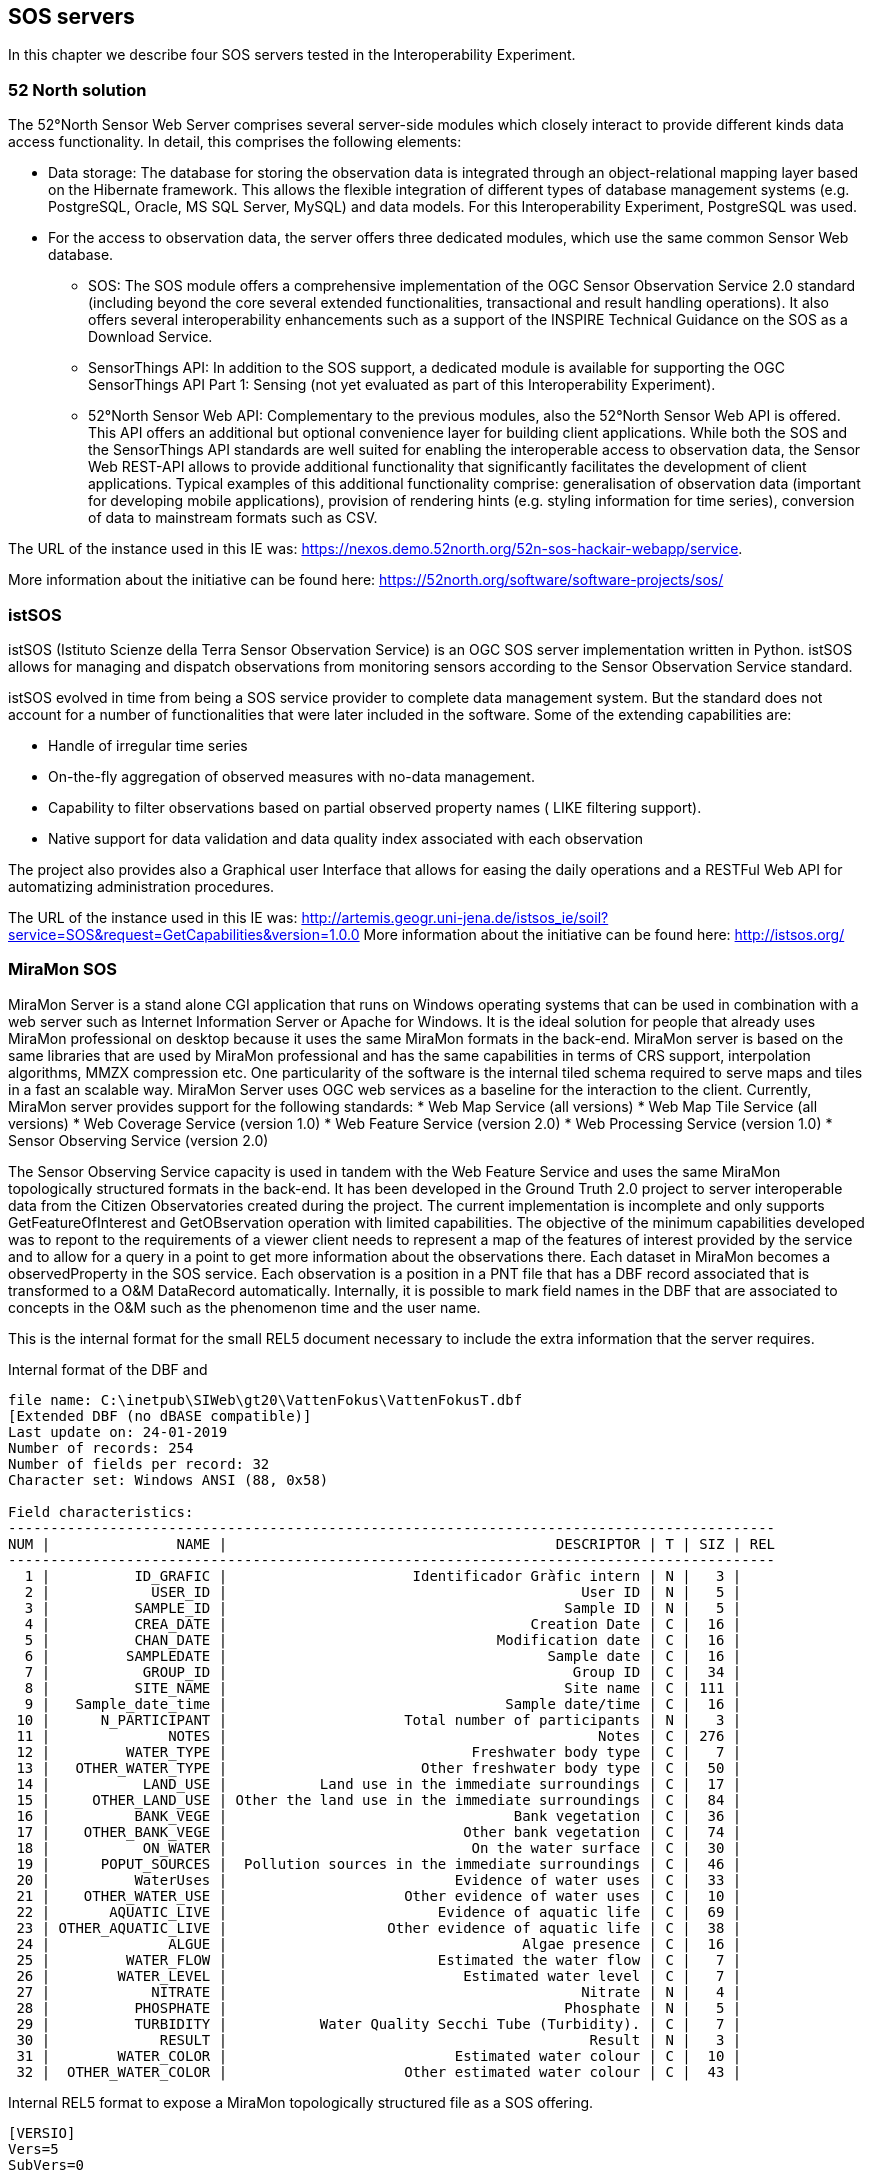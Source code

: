 [[SOS_Server]]
== SOS servers
In this chapter we describe four SOS servers tested in the Interoperability Experiment.

=== 52 North solution
The 52°North Sensor Web Server comprises several server-side modules which closely interact to provide different kinds data access functionality. In detail, this comprises the following elements:

* Data storage: The database for storing the observation data is integrated through an object-relational mapping layer based on the Hibernate framework. This allows the flexible integration of different types of database management systems (e.g. PostgreSQL, Oracle, MS SQL Server, MySQL) and data models. For this Interoperability Experiment, PostgreSQL was used.
* For the access to observation data, the server offers three dedicated modules, which use the same common Sensor Web database.
** SOS: The SOS module offers a comprehensive implementation of the OGC Sensor Observation Service 2.0 standard (including beyond the core several extended functionalities, transactional and result handling operations). It also offers several interoperability enhancements such as a support of the INSPIRE Technical Guidance on the SOS as a Download Service.
** SensorThings API: In addition to the SOS support, a dedicated module is available for supporting the OGC SensorThings API Part 1: Sensing (not yet evaluated as part of this Interoperability Experiment).
** 52°North Sensor Web API: Complementary to the previous modules, also the 52°North Sensor Web API is offered. This API offers an additional but optional convenience layer for building client applications. While both the SOS and the SensorThings API standards are well suited for enabling the interoperable access to observation data, the Sensor Web REST-API allows to provide additional functionality that significantly facilitates the development of client applications. Typical examples of this additional functionality comprise: generalisation of observation data (important for developing mobile applications), provision of rendering hints (e.g. styling information for time series), conversion of data to mainstream formats such as CSV.

The URL of the instance used in this IE was: https://nexos.demo.52north.org/52n-sos-hackair-webapp/service.

More information about the initiative can be found here: https://52north.org/software/software-projects/sos/

=== istSOS
istSOS (Istituto Scienze della Terra Sensor Observation Service) is an OGC SOS server implementation written in Python. istSOS allows for managing and dispatch observations from monitoring sensors according to the Sensor Observation Service standard.

istSOS evolved in time from being a SOS service provider to complete data management system. But the standard does not account for a number of functionalities that were later included in the software. Some of the extending capabilities are:

* Handle of irregular time series
* On-the-fly aggregation of observed measures with no-data management.
* Capability to filter observations based on partial observed property names ( LIKE filtering support).
* Native support for data validation and data quality index associated with each observation

The project also provides also a Graphical user Interface that allows for easing the daily operations and a RESTFul Web API for automatizing administration procedures.

The URL of the instance used in this IE was: http://artemis.geogr.uni-jena.de/istsos_ie/soil?service=SOS&request=GetCapabilities&version=1.0.0
More information about the initiative can be found here: http://istsos.org/

=== MiraMon SOS
MiraMon Server is a stand alone CGI application that runs on Windows operating systems that can be used in combination with a web server such as Internet Information Server or Apache for Windows. It is the ideal solution for people that already uses MiraMon professional on desktop because it uses the same MiraMon formats in the back-end. MiraMon server is based on the same libraries that are used by MiraMon professional and has the same capabilities in terms of CRS support, interpolation algorithms, MMZX compression etc. One particularity of the software is the internal tiled schema required to serve maps and tiles in a fast an scalable way. MiraMon Server uses OGC web services as a baseline for the interaction to the client. Currently, MiraMon server provides support for the following standards:
* Web Map Service (all versions)
* Web Map Tile Service (all versions)
* Web Coverage Service (version 1.0)
* Web Feature Service (version 2.0)
* Web Processing Service (version 1.0)
* Sensor Observing Service (version 2.0)

The Sensor Observing Service capacity is used in tandem with the Web Feature Service and uses the same MiraMon topologically structured formats in the back-end. It has been developed in the Ground Truth 2.0 project to server interoperable data from the Citizen Observatories created during the project. The current implementation is incomplete and only supports GetFeatureOfInterest and GetOBservation operation with limited capabilities. The objective of the minimum capabilities developed was to repont to the requirements of a viewer client needs to represent a map of the features of interest provided by the service and to allow for a query in a point to get more information about the observations there. Each dataset in MiraMon becomes a observedProperty in the SOS service. Each observation is a position in a PNT file that has a DBF record associated that is transformed to a O&M DataRecord automatically. Internally, it is possible to mark field names in the DBF that are associated to concepts in the O&M such as the phenomenon time and the user name.

This is the internal format for the small REL5 document necessary to include the extra information that the server requires.

.Internal format of the DBF and
....
file name: C:\inetpub\SIWeb\gt20\VattenFokus\VattenFokusT.dbf
[Extended DBF (no dBASE compatible)]
Last update on: 24-01-2019
Number of records: 254
Number of fields per record: 32
Character set: Windows ANSI (88, 0x58)

Field characteristics:
-------------------------------------------------------------------------------------------
NUM |               NAME |                                       DESCRIPTOR | T | SIZ | REL
-------------------------------------------------------------------------------------------
  1 |          ID_GRAFIC |                      Identificador Gràfic intern | N |   3 |
  2 |            USER_ID |                                          User ID | N |   5 |
  3 |          SAMPLE_ID |                                        Sample ID | N |   5 |
  4 |          CREA_DATE |                                    Creation Date | C |  16 |
  5 |          CHAN_DATE |                                Modification date | C |  16 |
  6 |         SAMPLEDATE |                                      Sample date | C |  16 |
  7 |           GROUP_ID |                                         Group ID | C |  34 |
  8 |          SITE_NAME |                                        Site name | C | 111 |
  9 |   Sample_date_time |                                 Sample date/time | C |  16 |
 10 |      N_PARTICIPANT |                     Total number of participants | N |   3 |
 11 |              NOTES |                                            Notes | C | 276 |
 12 |         WATER_TYPE |                             Freshwater body type | C |   7 |
 13 |   OTHER_WATER_TYPE |                       Other freshwater body type | C |  50 |
 14 |           LAND_USE |           Land use in the immediate surroundings | C |  17 |
 15 |     OTHER_LAND_USE | Other the land use in the immediate surroundings | C |  84 |
 16 |          BANK_VEGE |                                  Bank vegetation | C |  36 |
 17 |    OTHER_BANK_VEGE |                            Other bank vegetation | C |  74 |
 18 |           ON_WATER |                             On the water surface | C |  30 |
 19 |      POPUT_SOURCES |  Pollution sources in the immediate surroundings | C |  46 |
 20 |          WaterUses |                           Evidence of water uses | C |  33 |
 21 |    OTHER_WATER_USE |                     Other evidence of water uses | C |  10 |
 22 |       AQUATIC_LIVE |                         Evidence of aquatic life | C |  69 |
 23 | OTHER_AQUATIC_LIVE |                   Other evidence of aquatic life | C |  38 |
 24 |              ALGUE |                                   Algae presence | C |  16 |
 25 |         WATER_FLOW |                         Estimated the water flow | C |   7 |
 26 |        WATER_LEVEL |                            Estimated water level | C |   7 |
 27 |            NITRATE |                                          Nitrate | N |   4 |
 28 |          PHOSPHATE |                                        Phosphate | N |   5 |
 29 |          TURBIDITY |           Water Quality Secchi Tube (Turbidity). | C |   7 |
 30 |             RESULT |                                           Result | N |   3 |
 31 |        WATER_COLOR |                           Estimated water colour | C |  10 |
 32 |  OTHER_WATER_COLOR |                     Other estimated water colour | C |  43 |
....

.Internal REL5 format to expose a MiraMon topologically structured file as a SOS offering.
[source,ini]
----
[VERSIO]
Vers=5
SubVers=0

[GetObservation]
GetObsservation_Vers=5
GetOBservation_SubVers=0
Fitxer=MeetMeeMechelenT.rel
CampDataHoraFenomen=time_last
CampNomSensor=street_nam
----

Final representation as XML O&M of the same structure:
[source,xml]
----
<?xml version="1.0" encoding="ISO-8859-1"?>
<sos:GetObservationResponse xmlns:sos="http://www.opengis.net/sos/2.0" xmlns:xsi="http://www.w3.org/2001/XMLSchema-instance" xmlns:xlink="http://www.w3.org/1999/xlink" xmlns:om="http://www.opengis.net/om/2.0" xmlns:gml="http://www.opengis.net/gml/3.2" xmlns:swe="http://www.opengis.net/swe/2.0">
	<sos:observationData>
		<om:OM_Observation gml:id="vatten-fokus_2_1">
			<om:type xlink:href="http://www.opengis.net/def/observationType/OGC-OM/2.0/OM_ComplexObservation"/>
			<om:procedure xlink:href="http://www.opengis.uab.cat/vatten-fokus/procedure/22655"/>
			<om:observedProperty xlink:href="http://www.opengis.uab.cat/vatten-fokus/observedProperty"/>
			<om:featureOfInterest xlink:href="http://www.opengis.uab.cat/vatten-fokus/featureOfInterest/2"/>
			<om:result xsi:type="swe:DataRecordPropertyType">
				<swe:DataRecord>
					<swe:field name="SAMPLE_ID">
						<swe:Quantity definition="http://www.opengis.uab.cat/vatten-fokus/variable/SAMPLE_ID">
							<swe:uom/>
							<swe:value>45821</swe:value>
						</swe:Quantity>
					</swe:field>
					<swe:field name="CREA_DATE">
						<swe:Text definition="http://www.opengis.uab.cat/vatten-fokus/field/Creation_Date">
							<swe:value>07/12/2018 17:23</swe:value>
						</swe:Text>
					</swe:field>
					<swe:field name="CHAN_DATE">
						<swe:Text definition="http://www.opengis.uab.cat/vatten-fokus/field/Modification_date">
							<swe:value>07/12/2018 17:23</swe:value>
						</swe:Text>
					</swe:field>
					<swe:field name="SAMPLEDATE">
						<swe:Text definition="http://www.opengis.uab.cat/vatten-fokus/field/Sample_date">
							<swe:value>07/12/2018 15:00</swe:value>
						</swe:Text>
					</swe:field>
					<swe:field name="GROUP_ID">
						<swe:Text definition="http://www.opengis.uab.cat/vatten-fokus/field/Group_ID">
							<swe:value>Dunkern, Group ID: 38438</swe:value>
						</swe:Text>
					</swe:field>
					<swe:field name="SITE_NAME">
						<swe:Text definition="http://www.opengis.uab.cat/vatten-fokus/field/Site_name">
							<swe:value>Dunkershall. V¤gtrumma uppst¤ms.</swe:value>
						</swe:Text>
					</swe:field>
					<swe:field name="Sample_date_time">
						<swe:Text definition="http://www.opengis.uab.cat/vatten-fokus/field/Sample_date/time">
							<swe:value>07/12/2018 15:00</swe:value>
						</swe:Text>
					</swe:field>
					<swe:field name="N_PARTICIPANT">
						<swe:Quantity definition="http://www.opengis.uab.cat/vatten-fokus/variable/N_PARTICIPANT">
							<swe:uom/>
							<swe:value>1</swe:value>
						</swe:Quantity>
					</swe:field>
					<swe:field name="NOTES">
						<swe:Text definition="http://www.opengis.uab.cat/vatten-fokus/field/Notes">
							<swe:value>+2 grader C.</swe:value>
						</swe:Text>
					</swe:field>
					<swe:field name="WATER_TYPE">
						<swe:Text definition="http://www.opengis.uab.cat/vatten-fokus/field/Freshwater_body_type">
							<swe:value>Other</swe:value>
						</swe:Text>
					</swe:field>
					<swe:field name="OTHER_WATER_TYPE">
						<swe:Text definition="http://www.opengis.uab.cat/vatten-fokus/field/Other_freshwater_body_type">
							<swe:value>Dike</swe:value>
						</swe:Text>
					</swe:field>
					<swe:field name="LAND_USE">
						<swe:Text definition="http://www.opengis.uab.cat/vatten-fokus/field/Land_use_in_the_immediate_surroundings">
							<swe:value>Agriculture</swe:value>
						</swe:Text>
					</swe:field>
					<swe:field name="OTHER_LAND_USE">
						<swe:Text definition="http://www.opengis.uab.cat/vatten-fokus/field/Other_the_land_use_in_the_immediate_surroundings">
							<swe:value></swe:value>
						</swe:Text>
					</swe:field>
					<swe:field name="BANK_VEGE">
						<swe:Text definition="http://www.opengis.uab.cat/vatten-fokus/field/Bank_vegetation">
							<swe:value>Grass</swe:value>
						</swe:Text>
					</swe:field>
					<swe:field name="OTHER_BANK_VEGE">
						<swe:Text definition="http://www.opengis.uab.cat/vatten-fokus/field/Other_bank_vegetation">
							<swe:value></swe:value>
						</swe:Text>
					</swe:field>
					<swe:field name="ON_WATER">
						<swe:Text definition="http://www.opengis.uab.cat/vatten-fokus/field/On_the_water_surface">
							<swe:value>None</swe:value>
						</swe:Text>
					</swe:field>
					<swe:field name="POPUT_SOURCES">
						<swe:Text definition="http://www.opengis.uab.cat/vatten-fokus/field/Pollution_sources_in_the_immediate_surroundings">
							<swe:value>Other</swe:value>
						</swe:Text>
					</swe:field>
					<swe:field name="WaterUses">
						<swe:Text definition="http://www.opengis.uab.cat/vatten-fokus/field/Evidence_of_water_uses">
							<swe:value></swe:value>
						</swe:Text>
					</swe:field>
					<swe:field name="OTHER_WATER_USE">
						<swe:Text definition="http://www.opengis.uab.cat/vatten-fokus/field/Other_evidence_of_water_uses">
							<swe:value></swe:value>
						</swe:Text>
					</swe:field>
					<swe:field name="AQUATIC_LIVE">
						<swe:Text definition="http://www.opengis.uab.cat/vatten-fokus/field/Evidence_of_aquatic_life">
							<swe:value></swe:value>
						</swe:Text>
					</swe:field>
					<swe:field name="OTHER_AQUATIC_LIVE">
						<swe:Text definition="http://www.opengis.uab.cat/vatten-fokus/field/Other_evidence_of_aquatic_life">
							<swe:value></swe:value>
						</swe:Text>
					</swe:field>
					<swe:field name="ALGUE">
						<swe:Text definition="http://www.opengis.uab.cat/vatten-fokus/field/Algae_presence">
							<swe:value>No algae</swe:value>
						</swe:Text>
					</swe:field>
					<swe:field name="WATER_FLOW">
						<swe:Text definition="http://www.opengis.uab.cat/vatten-fokus/field/Estimated_the_water_flow">
							<swe:value>Surging</swe:value>
						</swe:Text>
					</swe:field>
					<swe:field name="WATER_LEVEL">
						<swe:Text definition="http://www.opengis.uab.cat/vatten-fokus/field/Estimated_water_level">
							<swe:value>Average</swe:value>
						</swe:Text>
					</swe:field>
					<swe:field name="NITRATE">
						<swe:Quantity definition="http://www.opengis.uab.cat/vatten-fokus/variable/NITRATE">
							<swe:uom/>
							<swe:value>1.50</swe:value>
						</swe:Quantity>
					</swe:field>
					<swe:field name="PHOSPHATE">
						<swe:Quantity definition="http://www.opengis.uab.cat/vatten-fokus/variable/PHOSPHATE">
							<swe:uom/>
							<swe:value>0.075</swe:value>
						</swe:Quantity>
					</swe:field>
					<swe:field name="TURBIDITY">
						<swe:Text definition="http://www.opengis.uab.cat/vatten-fokus/field/Water_Quality_Secchi_Tube_(Turbidity).">
							<swe:value>&lt;14</swe:value>
						</swe:Text>
					</swe:field>
					<swe:field name="RESULT">
						<swe:Quantity definition="http://www.opengis.uab.cat/vatten-fokus/variable/RESULT">
							<swe:uom/>
							<swe:value></swe:value>
						</swe:Quantity>
					</swe:field>
					<swe:field name="WATER_COLOR">
						<swe:Text definition="http://www.opengis.uab.cat/vatten-fokus/field/Estimated_water_colour">
							<swe:value>Colourless</swe:value>
						</swe:Text>
					</swe:field>
					<swe:field name="OTHER_WATER_COLOR">
						<swe:Text definition="http://www.opengis.uab.cat/vatten-fokus/field/Other_estimated_water_colour">
							<swe:value></swe:value>
						</swe:Text>
					</swe:field>
				</swe:DataRecord>
			</om:result>
		</om:OM_Observation>
	</sos:observationData>
...
</sos:GetObservationResponse>
----

=== GROW SOS
